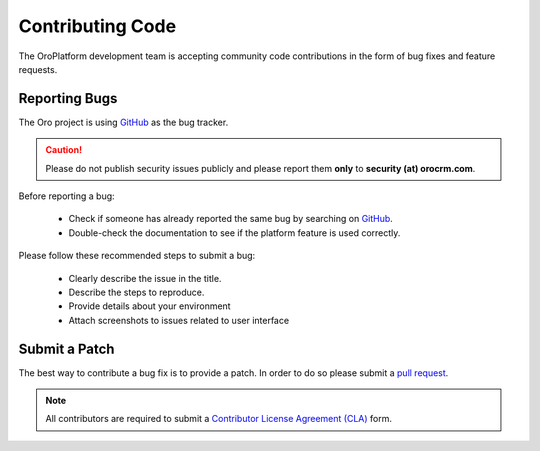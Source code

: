 Contributing Code
=================

The OroPlatform development team is accepting community code contributions in the form of bug fixes and feature requests. 

Reporting Bugs
--------------

The Oro project is using `GitHub`_ as the bug tracker.

.. caution::
    Please do not publish security issues publicly and please report them **only** to **security (at) orocrm.com**.

Before reporting a bug:

 * Check if someone has already reported the same bug by searching on `GitHub`_.
 * Double-check the documentation to see if the platform feature is used correctly.

Please follow these recommended steps to submit a bug:

 * Clearly describe the issue in the title.
 * Describe the steps to reproduce.
 * Provide details about your environment
 * Attach screenshots to issues related to user interface

Submit a Patch
--------------

The best way to contribute a bug fix is to provide a patch. In order to do so please submit a `pull request`_.

.. note::

    All contributors are required to submit a `Contributor License Agreement (CLA)`_ form. 


.. _GitHub:         https://github.com/orocrm/platform/issues
.. _`pull request`: https://help.github.com/articles/using-pull-requests
.. _`Contributor License Agreement (CLA)`: http://www.orocrm.com/contributor-license-agreement
